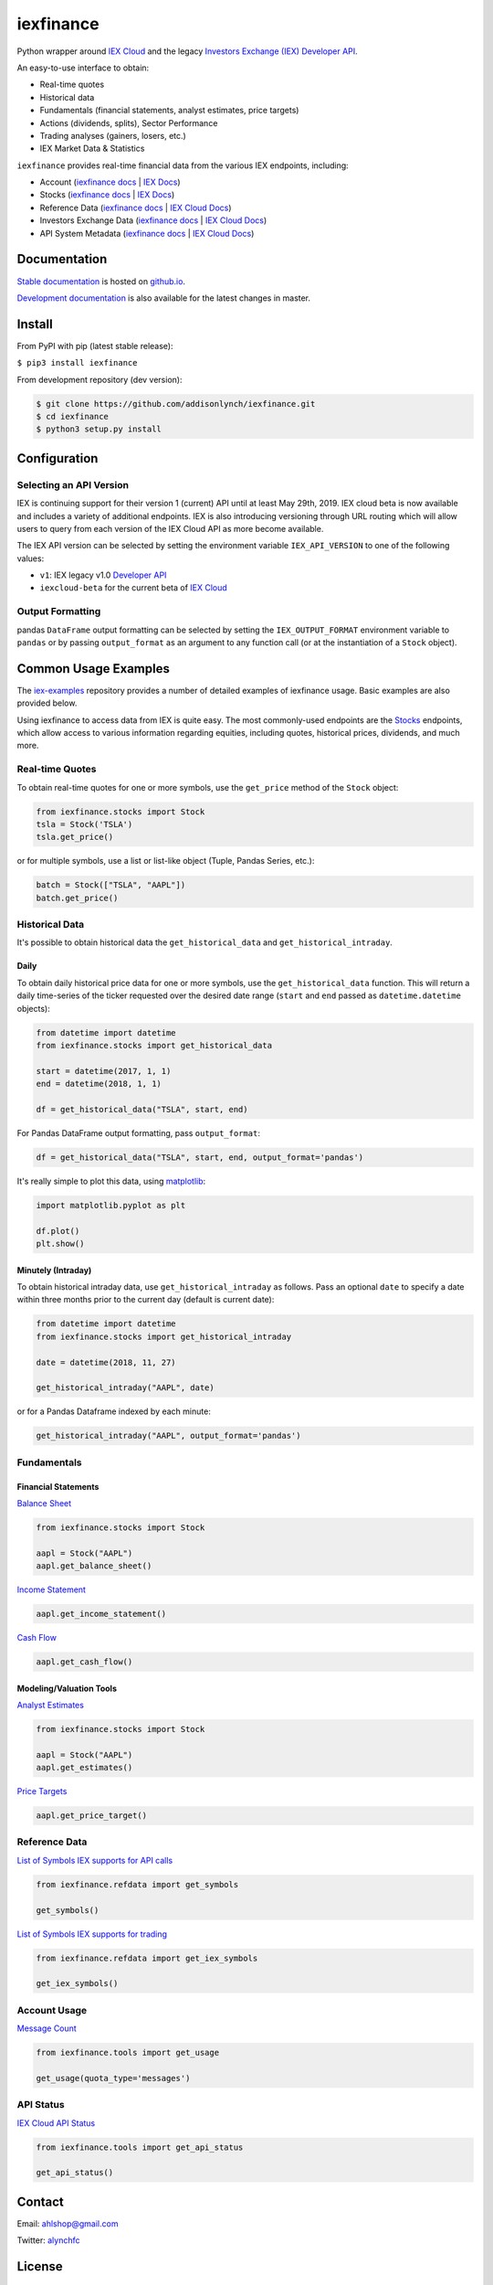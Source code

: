 iexfinance
==========

.. image:: https://travis-ci.org/addisonlynch/iexfinance.svg?branch=master
    :target: https://travis-ci.org/addisonlynch/iexfinance

.. image:: https://codecov.io/gh/addisonlynch/iexfinance/branch/master/graphs/badge.svg?branch=master
	:target: https://codecov.io/gh/addisonlynch/iexfinance

.. image:: https://badge.fury.io/py/iexfinance.svg
    :target: https://badge.fury.io/py/iexfinance

.. image:: https://img.shields.io/badge/License-Apache%202.0-blue.svg
    :target: https://opensource.org/licenses/Apache-2.0


Python wrapper around `IEX Cloud <https://iexcloud.io>`__ and the legacy
`Investors Exchange (IEX) <https://iextrading.com/>`__
`Developer API <https://iextrading.com/developer/>`__.

An easy-to-use interface to obtain:

- Real-time quotes
- Historical data
- Fundamentals (financial statements, analyst estimates, price targets)
- Actions (dividends, splits), Sector Performance
- Trading analyses (gainers, losers, etc.)
- IEX Market Data & Statistics

``iexfinance`` provides real-time financial data from the various IEX
endpoints, including:

- Account (`iexfinance docs <https://addisonlynch.github.io/iexfinance/stable/account.html>`__ | `IEX Docs <https://iexcloud.io/docs/api/#account>`__)
- Stocks (`iexfinance docs <https://addisonlynch.github.io/iexfinance/stable/stocks.html>`__ | `IEX Docs <https://iexcloud.io/api/docs/#stocks>`__)
- Reference Data (`iexfinance docs <http://addisonlynch.github.io/iexfinance/stable/refdata.html>`__ | `IEX Cloud Docs <https://iexcloud.io/docs/api/#reference-data>`__)
- Investors Exchange Data (`iexfinance docs <http://addisonlynch.github.io/iexfinance/stable/iexdata.html>`__ | `IEX Cloud Docs <https://iexcloud.io/docs/api/#investors-exchange-data>`__)
- API System Metadata (`iexfinance docs <http://addisonlynch.github.io/iexfinance/stable/apistatus.html>`__ | `IEX Cloud Docs <https://iexcloud.io/docs/api/#api-system-metadata>`__)

Documentation
-------------

`Stable documentation <https://addisonlynch.github.io/iexfinance/stable/>`__ is hosted on `github.io <https://addisonlynch.github.io/iexfinance/index.html#documentation>`__.

`Development documentation <https://addisonlynch.github.io/iexfinance/devel/>`__ is also available for the latest changes in master.

Install
-------

From PyPI with pip (latest stable release):

``$ pip3 install iexfinance``

From development repository (dev version):

.. code:: bash

     $ git clone https://github.com/addisonlynch/iexfinance.git
     $ cd iexfinance
     $ python3 setup.py install

Configuration
-------------

Selecting an API Version
~~~~~~~~~~~~~~~~~~~~~~~~

IEX is continuing support for their version 1 (current) API until at least May 29th, 2019. IEX cloud beta is now available and includes a variety of additional endpoints. IEX is also introducing versioning through URL routing which will allow users to query from each version of the IEX Cloud API as more become available.

The IEX API version can be selected by setting the environment variable
``IEX_API_VERSION`` to one of the following values:

- ``v1``: IEX legacy v1.0 `Developer API <https://iextrading.com/developer/docs/>`__
- ``iexcloud-beta`` for the current beta of `IEX Cloud <https://iexcloud.io/docs/api/>`__

Output Formatting
~~~~~~~~~~~~~~~~~

pandas ``DataFrame`` output formatting can be selected by setting the
``IEX_OUTPUT_FORMAT`` environment variable to ``pandas`` or by passing
``output_format`` as an argument to any function call (or at the instantiation
of a ``Stock`` object).

Common Usage Examples
---------------------

The `iex-examples <https://github.com/addisonlynch/iex-examples>`__ repository provides a number of detailed examples of iexfinance usage. Basic examples are also provided below.

Using iexfinance to access data from IEX is quite easy. The most commonly-used
endpoints are the `Stocks <https://iexcloud.io/docs/api/#stocks>`__
endpoints, which allow access to various information regarding equities,
including quotes, historical prices, dividends, and much more.

Real-time Quotes
~~~~~~~~~~~~~~~~

To obtain real-time quotes for one or more symbols, use the ``get_price``
method of the ``Stock`` object:

.. code:: python

    from iexfinance.stocks import Stock
    tsla = Stock('TSLA')
    tsla.get_price()

or for multiple symbols, use a list or list-like object (Tuple, Pandas Series,
etc.):

.. code:: python

    batch = Stock(["TSLA", "AAPL"])
    batch.get_price()


Historical Data
~~~~~~~~~~~~~~~

It's possible to obtain historical data the ``get_historical_data`` and
``get_historical_intraday``.

Daily
^^^^^

To obtain daily historical price data for one or more symbols, use the
``get_historical_data`` function. This will return a daily time-series of the ticker
requested over the desired date range (``start`` and ``end`` passed as
``datetime.datetime`` objects):

.. code:: python

    from datetime import datetime
    from iexfinance.stocks import get_historical_data

    start = datetime(2017, 1, 1)
    end = datetime(2018, 1, 1)

    df = get_historical_data("TSLA", start, end)


For Pandas DataFrame output formatting, pass ``output_format``:

.. code:: python

    df = get_historical_data("TSLA", start, end, output_format='pandas')

It's really simple to plot this data, using `matplotlib <https://matplotlib.org/>`__:

.. code:: python

    import matplotlib.pyplot as plt

    df.plot()
    plt.show()


Minutely (Intraday)
^^^^^^^^^^^^^^^^^^^

To obtain historical intraday data, use ``get_historical_intraday`` as follows.
Pass an optional ``date`` to specify a date within three months prior to the
current day (default is current date):

.. code:: python

    from datetime import datetime
    from iexfinance.stocks import get_historical_intraday

    date = datetime(2018, 11, 27)

    get_historical_intraday("AAPL", date)

or for a Pandas Dataframe indexed by each minute:

.. code:: python

    get_historical_intraday("AAPL", output_format='pandas')

Fundamentals
~~~~~~~~~~~~

Financial Statements
^^^^^^^^^^^^^^^^^^^^

`Balance Sheet <https://addisonlynch.github.io/iexfinance/stable/stocks.html#balance-sheet>`__

.. code-block:: python

    from iexfinance.stocks import Stock

    aapl = Stock("AAPL")
    aapl.get_balance_sheet()

`Income Statement <https://addisonlynch.github.io/iexfinance/stable/stocks.html#income-statement>`__

.. code-block:: python

    aapl.get_income_statement()

`Cash Flow <https://addisonlynch.github.io/iexfinance/stable/stocks.html#cash-flow>`__

.. code-block:: python

    aapl.get_cash_flow()

Modeling/Valuation Tools
^^^^^^^^^^^^^^^^^^^^^^^^

`Analyst Estimates <https://addisonlynch.github.io/iexfinance/stable/stocks.html#estimates>`__

.. code-block:: python

    from iexfinance.stocks import Stock

    aapl = Stock("AAPL")
    aapl.get_estimates()

`Price Targets <https://addisonlynch.github.io/iexfinance/stable/stocks.html#price-target>`__

.. code-block:: python

    aapl.get_price_target()

Reference Data
~~~~~~~~~~~~~~

`List of Symbols IEX supports for API calls <https://addisonlynch.github.io/iexfinance/stable/refdata.html#symbols>`__

.. code-block:: python

    from iexfinance.refdata import get_symbols

    get_symbols()

`List of Symbols IEX supports for trading <https://addisonlynch.github.io/iexfinance/stable/refdata.html#iex-symbols>`__

.. code-block:: python

    from iexfinance.refdata import get_iex_symbols

    get_iex_symbols()

Account Usage
~~~~~~~~~~~~~

`Message Count <https://addisonlynch.github.io/iexfinance/stable/account.html#usage>`__

.. code-block:: python

    from iexfinance.tools import get_usage

    get_usage(quota_type='messages')

API Status
~~~~~~~~~~

`IEX Cloud API Status <http://addisonlynch.github.io/iexfinance/stable/apistatus.html#iexfinance.tools.api.get_api_status>`__

.. code-block:: python

    from iexfinance.tools import get_api_status

    get_api_status()


Contact
-------

Email: `ahlshop@gmail.com <ahlshop@gmail.com>`__

Twitter: `alynchfc <https://www.twitter.com/alynchfc>`__

License
-------

Copyright © 2019 Addison Lynch

See LICENSE for details
